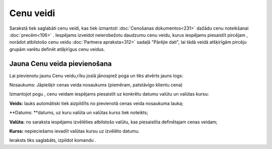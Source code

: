 .. 105 Cenu veidi************** 
Sarakstā tiek saglabāti cenu veidi, kas tiek izmantoti :doc:`Cenošanas
dokumentos<231>` dažādu cenu noteikšanai :doc:`precēm<106>` .
Iespējams izveidot neierobežotu daudzumu cenu veidu, kurus iespējams
piesaistīt pircējam , norādot atbilstošo cenu veidu :doc:`Partnera
apraksta<312>` sadaļā "Pārējie dati", lai tādā veidā atšķirīgām
pircēju grupām varētu definēt atšķirīgus cenu veidus.


Jauna Cenu veida pievienošana
`````````````````````````````

Lai pievienotu jaunu Cenu veidu,rīku joslā jānospiež poga
|images_ozols/24708.png| un tiks atvērts jauns logs:




|images_ozols/26500.png|



Nosaukums: Jāpiešķir cenas veida nosaukums (piemēram, patstāvīgo
klientu cena)




Izmantojot pogu |images_ozols/24708.png| , cenu veidam iespējams
piesaistīt uz konkrētu datumu valūtu un valūtas kursu:





|images_ozols/26501.png|




**Veids:** lauks automātiski tiek aizpildīts no pievienotā cenas veida
nosaukuma lauka;

**Datums: **datums, uz kuru valūta un valūtas kurss tiek noteikts;

**Valūta:** no saraksta iespējams izvēlēties atbilstošo valūtu, kas
piesaistīta definētajam cenas veidam;

**Kurss:** nepieciešams ievadīt valūtas kursu uz izvēlēto datumu.




Ieraksts tiks saglabāts, izpildot komandu |images_ozols/24710.png| .

.. |images_ozols/24708.png| image:: images_ozols/24708.png
       :scale: 100%

.. |images_ozols/26500.png| image:: images_ozols/26500.png
       :scale: 100%

.. |images_ozols/24708.png| image:: images_ozols/24708.png
       :scale: 100%

.. |images_ozols/26501.png| image:: images_ozols/26501.png
       :scale: 100%

.. |images_ozols/24710.png| image:: images_ozols/24710.png
       :scale: 100%

 
